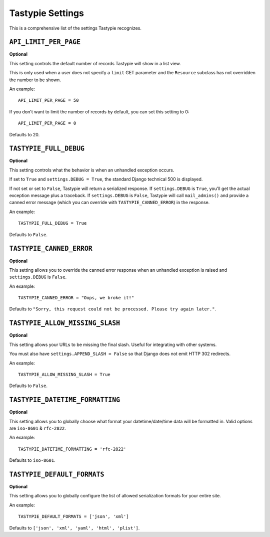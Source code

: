 .. _ref-settings:

=================
Tastypie Settings
=================

This is a comprehensive list of the settings Tastypie recognizes.


``API_LIMIT_PER_PAGE``
======================

**Optional**

This setting controls the default number of records Tastypie will show
in a list view.

This is only used when a user does not specify a ``limit`` GET parameter and
the ``Resource`` subclass has not overridden the number to be shown.

An example::

    API_LIMIT_PER_PAGE = 50

If you don't want to limit the number of records by default, you can set this setting to 0::

    API_LIMIT_PER_PAGE = 0

Defaults to 20.


``TASTYPIE_FULL_DEBUG``
=======================

**Optional**

This setting controls what the behavior is when an unhandled exception occurs.

If set to ``True`` and ``settings.DEBUG = True``, the standard Django
technical 500 is displayed.

If not set or set to ``False``, Tastypie will return a serialized response.
If ``settings.DEBUG`` is ``True``, you'll get the actual exception message plus
a traceback. If ``settings.DEBUG`` is ``False``, Tastypie will call
``mail_admins()`` and provide a canned error message (which you can override
with ``TASTYPIE_CANNED_ERROR``) in the response.

An example::

    TASTYPIE_FULL_DEBUG = True

Defaults to ``False``.


``TASTYPIE_CANNED_ERROR``
=========================

**Optional**

This setting allows you to override the canned error response when an
unhandled exception is raised and ``settings.DEBUG`` is ``False``.

An example::

    TASTYPIE_CANNED_ERROR = "Oops, we broke it!"

Defaults to ``"Sorry, this request could not be processed. Please try again later."``.


``TASTYPIE_ALLOW_MISSING_SLASH``
================================

**Optional**

This setting allows your URLs to be missing the final slash. Useful for
integrating with other systems.

You must also have ``settings.APPEND_SLASH = False`` so that Django does not
emit HTTP 302 redirects.

An example::

    TASTYPIE_ALLOW_MISSING_SLASH = True

Defaults to ``False``.


``TASTYPIE_DATETIME_FORMATTING``
================================

**Optional**

This setting allows you to globally choose what format your datetime/date/time
data will be formatted in. Valid options are ``iso-8601`` & ``rfc-2822``.

An example::

    TASTYPIE_DATETIME_FORMATTING = 'rfc-2822'

Defaults to ``iso-8601``.

.. _settings.TASTYPIE_DEFAULT_FORMATS:

``TASTYPIE_DEFAULT_FORMATS``
================================

**Optional**

This setting allows you to globally configure the list of allowed serialization
formats for your entire site.

An example::

    TASTYPIE_DEFAULT_FORMATS = ['json', 'xml']

Defaults to ``['json', 'xml', 'yaml', 'html', 'plist']``.
